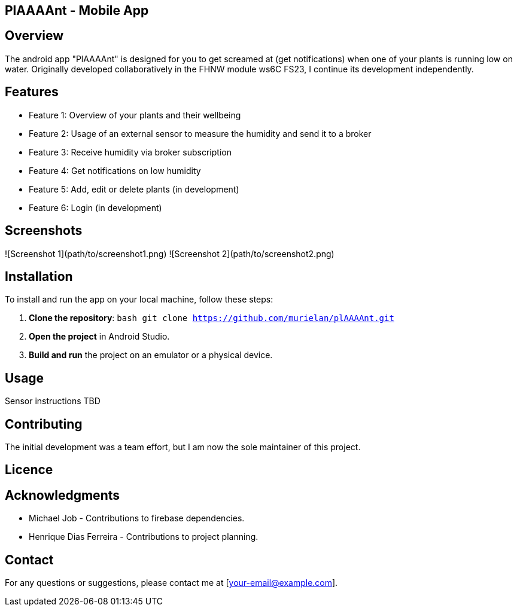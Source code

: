 == PlAAAAnt - Mobile App

## Overview
The android app "PlAAAAnt" is designed for you to get screamed at (get notifications) when one of your plants is running low on water. Originally developed collaboratively in the FHNW module ws6C FS23, I continue its development independently.

## Features
- Feature 1: Overview of your plants and their wellbeing
- Feature 2: Usage of an external sensor to measure the humidity and send it to a broker
- Feature 3: Receive humidity via broker subscription
- Feature 4: Get notifications on low humidity
- Feature 5: Add, edit or delete plants (in development)
- Feature 6: Login (in development)


## Screenshots
![Screenshot 1](path/to/screenshot1.png)
![Screenshot 2](path/to/screenshot2.png)

## Installation
To install and run the app on your local machine, follow these steps:

1. **Clone the repository**:
    ```bash
    git clone https://github.com/murielan/plAAAAnt.git
    ```

2. **Open the project** in Android Studio.

3. **Build and run** the project on an emulator or a physical device.

## Usage
Sensor instructions TBD

## Contributing
The initial development was a team effort, but I am now the sole maintainer of this project.

## Licence

## Acknowledgments
- Michael Job - Contributions to firebase dependencies.
- Henrique Dias Ferreira - Contributions to project planning.

## Contact
For any questions or suggestions, please contact me at [your-email@example.com].

